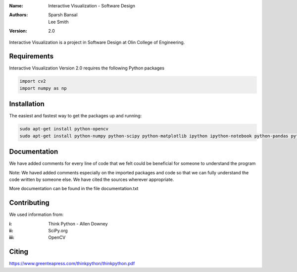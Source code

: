 :Name: Interactive Visualization - Software Design
:Authors: Sparsh Bansal, Lee Smith
:Version: 2.0

Interactive Visualization is a project in Software Design at Olin College of Engineering.

Requirements
============

Interactive Visualization Version 2.0 requires the following Python packages

.. code-block:: python

    import cv2
    import numpy as np

Installation
============

The easiest and fastest way to get the packages up and running:

.. code-block:: python

    sudo apt-get install python-opencv
    sudo apt-get install python-numpy python-scipy python-matplotlib ipython ipython-notebook python-pandas python-sympy python-noseimport requests
  
Documentation
=============

We have added comments for every line of code that we felt could be beneficial for someone to understand the program

Note: We haved added comments especially on the imported packages and code so that we can fully understand the code written by someone else. We have cited the sources wherever appropriate. 

More documentation can be found in the file documentation.txt

Contributing
============

We used information from:

:i: Think Python - Allen Downey

:ii: SciPy.org

:iii: OpenCV

Citing
======

https://www.greenteapress.com/thinkpython/thinkpython.pdf
